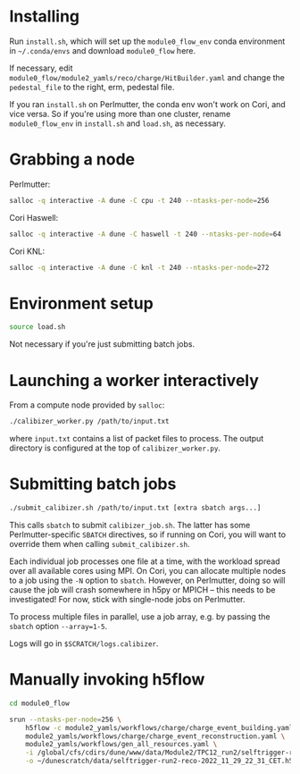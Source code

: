 * Installing

Run =install.sh=, which will set up the =module0_flow_env= conda environment in
=~/.conda/envs= and download =module0_flow= here.

If necessary, edit =module0_flow/module2_yamls/reco/charge/HitBuilder.yaml= and
change the =pedestal_file= to the right, erm, pedestal file.

If you ran =install.sh= on Perlmutter, the conda env won't work on Cori, and
vice versa. So if you're using more than one cluster, rename =module0_flow_env=
in =install.sh= and =load.sh=, as necessary.

* Grabbing a node

Perlmutter:

#+begin_src bash
salloc -q interactive -A dune -C cpu -t 240 --ntasks-per-node=256
#+end_src

Cori Haswell:

#+begin_src bash
salloc -q interactive -A dune -C haswell -t 240 --ntasks-per-node=64
#+end_src

Cori KNL:

#+begin_src bash
salloc -q interactive -A dune -C knl -t 240 --ntasks-per-node=272
#+end_src

* Environment setup

#+begin_src bash
source load.sh
#+end_src

Not necessary if you're just submitting batch jobs.

* Launching a worker interactively

From a compute node provided by =salloc=:

#+begin_src bash
./calibizer_worker.py /path/to/input.txt
#+end_src

where =input.txt= contains a list of packet files to process. The output
directory is configured at the top of =calibizer_worker.py=.

* Submitting batch jobs

#+begin_src bash
./submit_calibizer.sh /path/to/input.txt [extra sbatch args...]
#+end_src

This calls =sbatch= to submit =calibizer_job.sh=. The latter has some
Perlmutter-specific =SBATCH= directives, so if running on Cori, you will want to
override them when calling =submit_calibizer.sh=.

Each individual job processes one file at a time, with the workload spread over
all available cores using MPI. On Cori, you can allocate multiple nodes to a job
using the =-N= option to =sbatch=. However, on Perlmutter, doing so will cause
the job will crash somewhere in h5py or MPICH -- this needs to be investigated!
For now, stick with single-node jobs on Perlmutter.

To process multiple files in parallel, use a job array, e.g. by passing the
=sbatch= option =--array=1-5=.

Logs will go in =$SCRATCH/logs.calibizer=.

* Manually invoking h5flow

#+begin_src bash
cd module0_flow

srun --ntasks-per-node=256 \
    h5flow -c module2_yamls/workflows/charge/charge_event_building.yaml \
    module2_yamls/workflows/charge/charge_event_reconstruction.yaml \
    module2_yamls/workflows/gen_all_resources.yaml \
    -i /global/cfs/cdirs/dune/www/data/Module2/TPC12_run2/selftrigger-run2-packet-2022_11_29_22_31_CET.h5 \
    -o ~/dunescratch/data/selftrigger-run2-reco-2022_11_29_22_31_CET.h5
#+end_src
